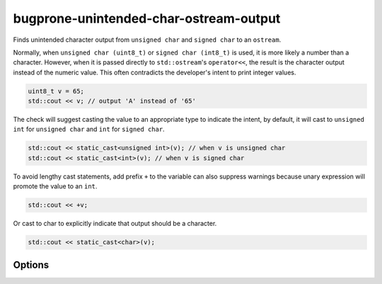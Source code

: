 .. title:: clang-tidy - bugprone-unintended-char-ostream-output

bugprone-unintended-char-ostream-output
=======================================

Finds unintended character output from ``unsigned char`` and ``signed char`` to an
``ostream``.

Normally, when ``unsigned char (uint8_t)`` or ``signed char (int8_t)`` is used, it
is more likely a number than a character. However, when it is passed directly to
``std::ostream``'s ``operator<<``, the result is the character output instead
of the numeric value. This often contradicts the developer's intent to print
integer values.

.. code-block:: c++

  uint8_t v = 65;
  std::cout << v; // output 'A' instead of '65'

The check will suggest casting the value to an appropriate type to indicate the
intent, by default, it will cast to ``unsigned int`` for ``unsigned char`` and
``int`` for ``signed char``.

.. code-block:: c++

  std::cout << static_cast<unsigned int>(v); // when v is unsigned char
  std::cout << static_cast<int>(v); // when v is signed char

To avoid lengthy cast statements, add prefix ``+`` to the variable can also
suppress warnings because unary expression will promote the value to an ``int``.

.. code-block:: c++

  std::cout << +v;

Or cast to char to explicitly indicate that output should be a character.

.. code-block:: c++

  std::cout << static_cast<char>(v);

Options
-------

.. option:: CastTypeName

  When `CastTypeName` is specified, the fix-it will use `CastTypeName` as the
  cast target type. Otherwise, fix-it will automatically infer the type.

